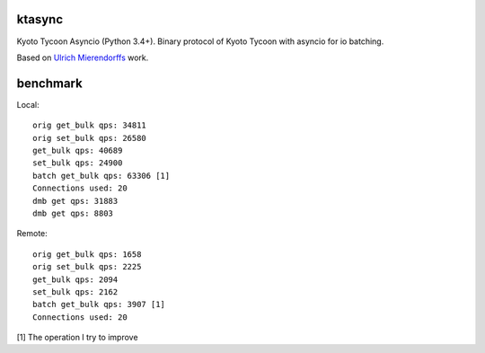 ktasync
=======

Kyoto Tycoon Asyncio (Python 3.4+). Binary protocol of Kyoto Tycoon with asyncio
for io batching.

Based on `Ulrich Mierendorffs`_ work.

.. _`Ulrich Mierendorffs`: http://www.ulrichmierendorff.com/software/kyoto_tycoon/python_library.html


benchmark
=========

Local::

    orig get_bulk qps: 34811
    orig set_bulk qps: 26580
    get_bulk qps: 40689
    set_bulk qps: 24900
    batch get_bulk qps: 63306 [1]
    Connections used: 20
    dmb get qps: 31883
    dmb get qps: 8803

Remote::


    orig get_bulk qps: 1658
    orig set_bulk qps: 2225
    get_bulk qps: 2094
    set_bulk qps: 2162
    batch get_bulk qps: 3907 [1]
    Connections used: 20

[1] The operation I try to improve
